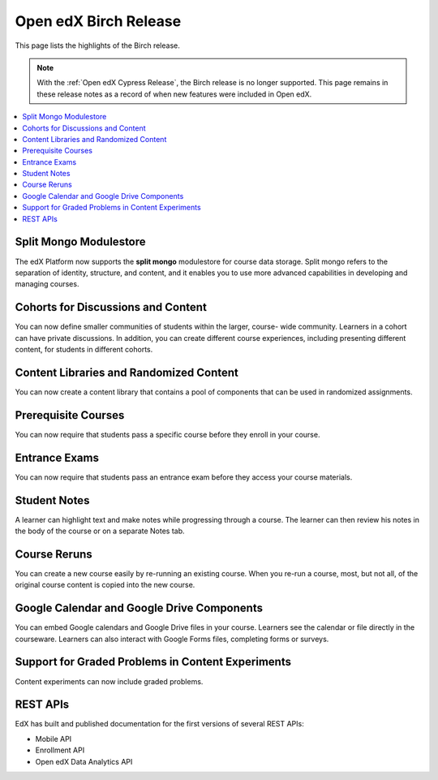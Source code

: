Open edX Birch Release
######################

This page lists the highlights of the Birch release.

.. note::
 With the :ref:`Open edX Cypress Release`, the Birch release is no longer
 supported. This page remains in these release notes as a record of when new
 features were included in Open edX.

.. contents::
 :depth: 1
 :local:

Split Mongo Modulestore
***********************

The edX Platform now supports the **split mongo** modulestore for course data
storage. Split mongo refers to the separation of identity, structure, and
content, and it enables you to use more advanced capabilities in developing and
managing courses.

Cohorts for Discussions and Content
***********************************

You can now define smaller communities of students within the larger, course-
wide community. Learners in a cohort can have private discussions. In addition,
you can create different course experiences, including presenting different
content, for students in different cohorts.

Content Libraries and Randomized Content
****************************************

You can now create a content library that contains a pool of components that
can be used in randomized assignments.

Prerequisite Courses
********************

You can now require that students pass a specific course before they enroll in
your course.

Entrance Exams
**************

You can now require that students pass an entrance exam before they access your course materials.

Student Notes
*************

A learner can highlight text and make notes while progressing through a course.
The learner can then review his notes in the body of the course or on a
separate Notes tab.

Course Reruns
*************

You can create a new course easily by re-running an existing course. When you
re-run a course, most, but not all, of the original course content is
copied into the new course.

Google Calendar and Google Drive Components
*******************************************

You can embed Google calendars and Google Drive files in your course. Learners
see the calendar or file directly in the courseware. Learners can also interact
with Google Forms files, completing forms or surveys.

Support for Graded Problems in Content Experiments
**************************************************

Content experiments can now include graded problems.

REST APIs
*********

EdX has built and published documentation for the first versions of several
REST APIs:

* Mobile API
* Enrollment API
* Open edX Data Analytics API
